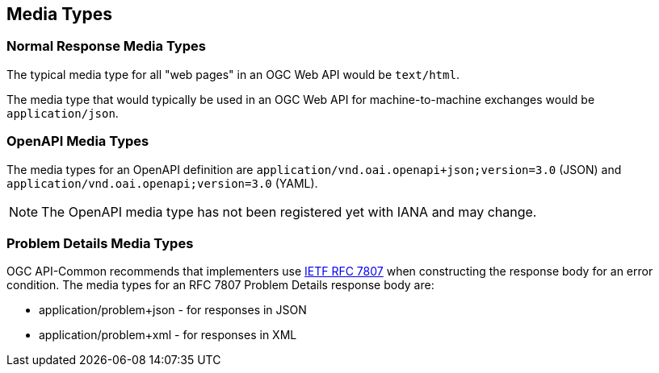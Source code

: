 [[mediatypes-section]]
== Media Types

[[mediatypes-response]]
=== Normal Response Media Types

The typical media type for all "web pages" in an OGC Web API would be `text/html`.

The media type that would typically be used in an OGC Web API for machine-to-machine exchanges would be `application/json`.

[[mediatypes-oas30]]
=== OpenAPI Media Types

The media types for an OpenAPI definition are `application/vnd.oai.openapi+json;version=3.0` (JSON) and `application/vnd.oai.openapi;version=3.0` (YAML).

NOTE: The OpenAPI media type has not been registered yet with IANA and may change.

[[mediatype-problems]]
=== Problem Details Media Types

OGC API-Common recommends that implementers use <<rfc7807,IETF RFC 7807>> when constructing the response body for an error condition. The media types for an RFC 7807 Problem Details response body are:

* application/problem+json - for responses in JSON
* application/problem+xml - for responses in XML

